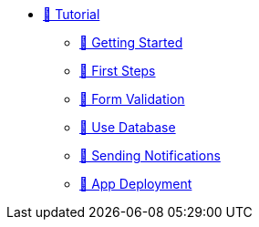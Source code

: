 * xref:index.adoc[🚧 Tutorial]
** xref:getting-started.adoc[🚧 Getting Started]
** xref:first-steps.adoc[🚧 First Steps]
** xref:form-validation.adoc[🚧 Form Validation]
** xref:use-database.adoc[🚧 Use Database]
** xref:notify-message.adoc[🚧 Sending Notifications]
** xref:packaging.adoc[🚧 App Deployment]
